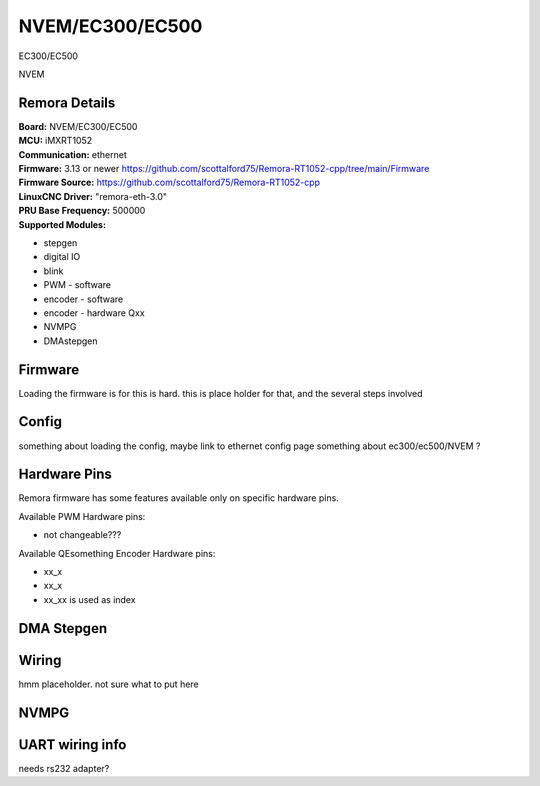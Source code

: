 NVEM/EC300/EC500
====================



.. image:: ../../_static/ec300.png
    :align: center

EC300/EC500
	
.. image:: ../../_static/NVEM.png
    :align: center

NVEM

Remora Details
--------------
| **Board:**   NVEM/EC300/EC500
| **MCU:**	iMXRT1052
| **Communication:**	ethernet
| **Firmware:**	      3.13 or newer https://github.com/scottalford75/Remora-RT1052-cpp/tree/main/Firmware
| **Firmware Source:**		https://github.com/scottalford75/Remora-RT1052-cpp
| **LinuxCNC Driver:**      "remora-eth-3.0"
| **PRU Base Frequency:** 500000
| **Supported Modules:**    
* stepgen
* digital IO
* blink
* PWM - software
* encoder - software
* encoder - hardware Qxx
* NVMPG
* DMAstepgen



.. note::

Firmware
---------
Loading the firmware is for this is hard. this is place holder for that, and the several steps involved



Config
------

something about loading the config, maybe link to ethernet config page
something about ec300/ec500/NVEM ? 


Hardware Pins
-------------
Remora firmware has some features available only on specific hardware pins.

Available PWM Hardware pins:

- not changeable???

Available QEsomething Encoder Hardware pins:

- xx_x
- xx_x
- xx_xx is used as index

DMA Stepgen
-----------

Wiring
------

hmm placeholder. not sure what to put here

NVMPG
------
	
UART wiring info
----------------

needs rs232 adapter?

